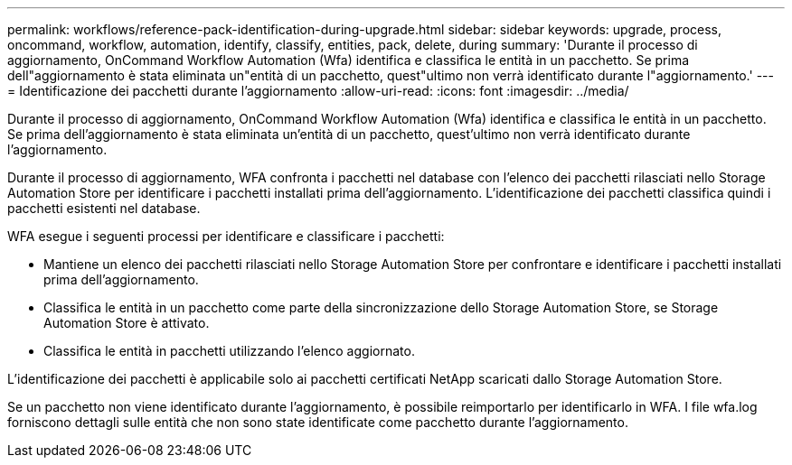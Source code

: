 ---
permalink: workflows/reference-pack-identification-during-upgrade.html 
sidebar: sidebar 
keywords: upgrade, process, oncommand, workflow, automation, identify, classify, entities, pack, delete, during 
summary: 'Durante il processo di aggiornamento, OnCommand Workflow Automation (Wfa) identifica e classifica le entità in un pacchetto. Se prima dell"aggiornamento è stata eliminata un"entità di un pacchetto, quest"ultimo non verrà identificato durante l"aggiornamento.' 
---
= Identificazione dei pacchetti durante l'aggiornamento
:allow-uri-read: 
:icons: font
:imagesdir: ../media/


[role="lead"]
Durante il processo di aggiornamento, OnCommand Workflow Automation (Wfa) identifica e classifica le entità in un pacchetto. Se prima dell'aggiornamento è stata eliminata un'entità di un pacchetto, quest'ultimo non verrà identificato durante l'aggiornamento.

Durante il processo di aggiornamento, WFA confronta i pacchetti nel database con l'elenco dei pacchetti rilasciati nello Storage Automation Store per identificare i pacchetti installati prima dell'aggiornamento. L'identificazione dei pacchetti classifica quindi i pacchetti esistenti nel database.

WFA esegue i seguenti processi per identificare e classificare i pacchetti:

* Mantiene un elenco dei pacchetti rilasciati nello Storage Automation Store per confrontare e identificare i pacchetti installati prima dell'aggiornamento.
* Classifica le entità in un pacchetto come parte della sincronizzazione dello Storage Automation Store, se Storage Automation Store è attivato.
* Classifica le entità in pacchetti utilizzando l'elenco aggiornato.


L'identificazione dei pacchetti è applicabile solo ai pacchetti certificati NetApp scaricati dallo Storage Automation Store.

Se un pacchetto non viene identificato durante l'aggiornamento, è possibile reimportarlo per identificarlo in WFA. I file wfa.log forniscono dettagli sulle entità che non sono state identificate come pacchetto durante l'aggiornamento.
